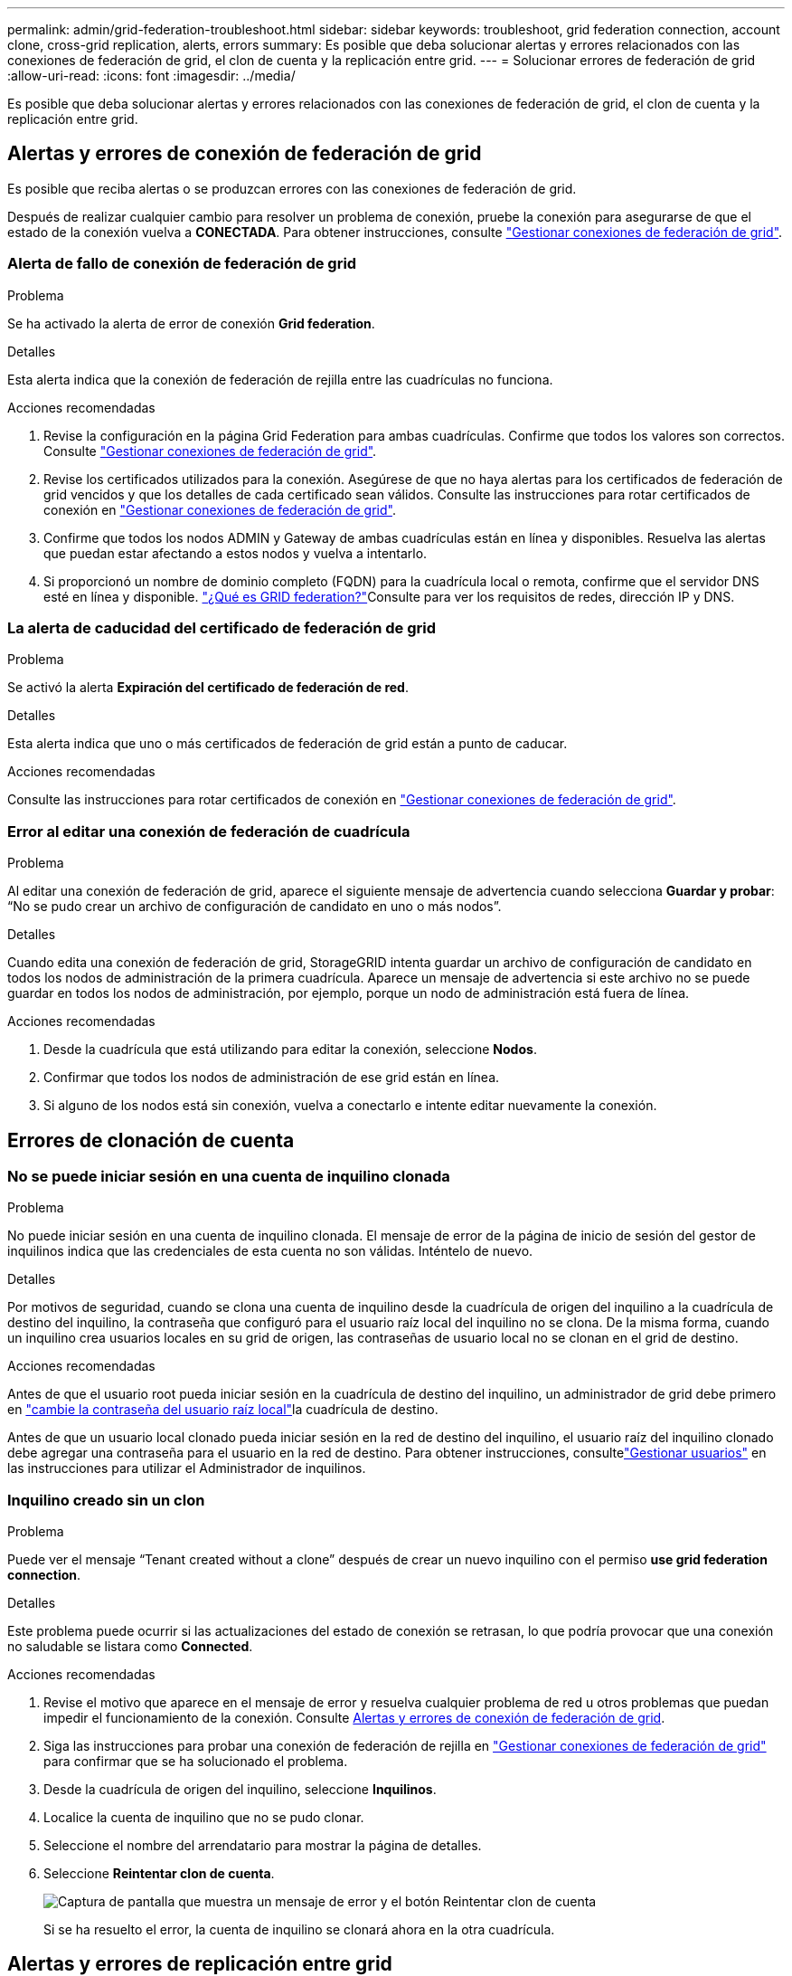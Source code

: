 ---
permalink: admin/grid-federation-troubleshoot.html 
sidebar: sidebar 
keywords: troubleshoot, grid federation connection, account clone, cross-grid replication, alerts, errors 
summary: Es posible que deba solucionar alertas y errores relacionados con las conexiones de federación de grid, el clon de cuenta y la replicación entre grid. 
---
= Solucionar errores de federación de grid
:allow-uri-read: 
:icons: font
:imagesdir: ../media/


[role="lead"]
Es posible que deba solucionar alertas y errores relacionados con las conexiones de federación de grid, el clon de cuenta y la replicación entre grid.



== [[grid-federation-errors]]Alertas y errores de conexión de federación de grid

Es posible que reciba alertas o se produzcan errores con las conexiones de federación de grid.

Después de realizar cualquier cambio para resolver un problema de conexión, pruebe la conexión para asegurarse de que el estado de la conexión vuelva a *CONECTADA*. Para obtener instrucciones, consulte link:grid-federation-manage-connection.html["Gestionar conexiones de federación de grid"].



=== Alerta de fallo de conexión de federación de grid

.Problema
Se ha activado la alerta de error de conexión *Grid federation*.

.Detalles
Esta alerta indica que la conexión de federación de rejilla entre las cuadrículas no funciona.

.Acciones recomendadas
. Revise la configuración en la página Grid Federation para ambas cuadrículas. Confirme que todos los valores son correctos. Consulte link:grid-federation-manage-connection.html["Gestionar conexiones de federación de grid"].
. Revise los certificados utilizados para la conexión. Asegúrese de que no haya alertas para los certificados de federación de grid vencidos y que los detalles de cada certificado sean válidos. Consulte las instrucciones para rotar certificados de conexión en link:grid-federation-manage-connection.html["Gestionar conexiones de federación de grid"].
. Confirme que todos los nodos ADMIN y Gateway de ambas cuadrículas están en línea y disponibles. Resuelva las alertas que puedan estar afectando a estos nodos y vuelva a intentarlo.
. Si proporcionó un nombre de dominio completo (FQDN) para la cuadrícula local o remota, confirme que el servidor DNS esté en línea y disponible. link:grid-federation-overview.html["¿Qué es GRID federation?"]Consulte para ver los requisitos de redes, dirección IP y DNS.




=== La alerta de caducidad del certificado de federación de grid

.Problema
Se activó la alerta *Expiración del certificado de federación de red*.

.Detalles
Esta alerta indica que uno o más certificados de federación de grid están a punto de caducar.

.Acciones recomendadas
Consulte las instrucciones para rotar certificados de conexión en link:grid-federation-manage-connection.html["Gestionar conexiones de federación de grid"].



=== Error al editar una conexión de federación de cuadrícula

.Problema
Al editar una conexión de federación de grid, aparece el siguiente mensaje de advertencia cuando selecciona *Guardar y probar*: “No se pudo crear un archivo de configuración de candidato en uno o más nodos”.

.Detalles
Cuando edita una conexión de federación de grid, StorageGRID intenta guardar un archivo de configuración de candidato en todos los nodos de administración de la primera cuadrícula. Aparece un mensaje de advertencia si este archivo no se puede guardar en todos los nodos de administración, por ejemplo, porque un nodo de administración está fuera de línea.

.Acciones recomendadas
. Desde la cuadrícula que está utilizando para editar la conexión, seleccione *Nodos*.
. Confirmar que todos los nodos de administración de ese grid están en línea.
. Si alguno de los nodos está sin conexión, vuelva a conectarlo e intente editar nuevamente la conexión.




== Errores de clonación de cuenta



=== No se puede iniciar sesión en una cuenta de inquilino clonada

.Problema
No puede iniciar sesión en una cuenta de inquilino clonada. El mensaje de error de la página de inicio de sesión del gestor de inquilinos indica que las credenciales de esta cuenta no son válidas. Inténtelo de nuevo.

.Detalles
Por motivos de seguridad, cuando se clona una cuenta de inquilino desde la cuadrícula de origen del inquilino a la cuadrícula de destino del inquilino, la contraseña que configuró para el usuario raíz local del inquilino no se clona. De la misma forma, cuando un inquilino crea usuarios locales en su grid de origen, las contraseñas de usuario local no se clonan en el grid de destino.

.Acciones recomendadas
Antes de que el usuario root pueda iniciar sesión en la cuadrícula de destino del inquilino, un administrador de grid debe primero en link:changing-password-for-tenant-local-root-user.html["cambie la contraseña del usuario raíz local"]la cuadrícula de destino.

Antes de que un usuario local clonado pueda iniciar sesión en la red de destino del inquilino, el usuario raíz del inquilino clonado debe agregar una contraseña para el usuario en la red de destino.  Para obtener instrucciones, consultelink:../tenant/manage-users.html["Gestionar usuarios"] en las instrucciones para utilizar el Administrador de inquilinos.



=== Inquilino creado sin un clon

.Problema
Puede ver el mensaje “Tenant created without a clone” después de crear un nuevo inquilino con el permiso *use grid federation connection*.

.Detalles
Este problema puede ocurrir si las actualizaciones del estado de conexión se retrasan, lo que podría provocar que una conexión no saludable se listara como *Connected*.

.Acciones recomendadas
. Revise el motivo que aparece en el mensaje de error y resuelva cualquier problema de red u otros problemas que puedan impedir el funcionamiento de la conexión. Consulte <<grid-federation-errors,Alertas y errores de conexión de federación de grid>>.
. Siga las instrucciones para probar una conexión de federación de rejilla en link:grid-federation-manage-connection.html["Gestionar conexiones de federación de grid"] para confirmar que se ha solucionado el problema.
. Desde la cuadrícula de origen del inquilino, seleccione *Inquilinos*.
. Localice la cuenta de inquilino que no se pudo clonar.
. Seleccione el nombre del arrendatario para mostrar la página de detalles.
. Seleccione *Reintentar clon de cuenta*.
+
image::../media/grid-federation-retry-account-clone.png[Captura de pantalla que muestra un mensaje de error y el botón Reintentar clon de cuenta]

+
Si se ha resuelto el error, la cuenta de inquilino se clonará ahora en la otra cuadrícula.





== Alertas y errores de replicación entre grid



=== Último error mostrado para conexión o arrendatario

.Problema
Cuando link:../monitor/grid-federation-monitor-connections.html["visualización de una conexión de federación de grid"] (o cuando link:grid-federation-manage-tenants.html["gestión de los inquilinos permitidos"] se trata de una conexión), nota un error en la columna *Último error* de la página de detalles de la conexión. Por ejemplo:

image::../media/grid-federation-last-error.png[Captura de pantalla que muestra un mensaje en la última columna de error de una conexión de federación de cuadrícula]

.Detalles
Para cada conexión de federación de red, la columna *Último error* muestra el error más reciente que ocurrió, si lo hubo, cuando los datos de un inquilino se estaban replicando a la otra red.  Esta columna muestra únicamente el último error de replicación entre redes que ocurrió; no se muestran los errores anteriores que podrían haber ocurrido.  Un error en esta columna podría ocurrir por una de estas razones:

* No se encontró la versión del objeto de origen.
* No se encontró el depósito de origen.
* Se ha suprimido el depósito de destino.
* Una cuenta diferente ha vuelto a crear el bloque de destino.
* Se ha suspendido el control de versiones del bloque de destino.
* La misma cuenta ha vuelto a crear el depósito de destino, pero ahora no tiene versiones.
* El objeto de origen tiene configuraciones de bloqueo de objetos S3 que no cumplen con las configuraciones de retención a nivel de inquilino de la red de destino.
* El objeto de origen tiene configuraciones de Bloqueo de objetos S3, y el Bloqueo de objetos S3 está deshabilitado en el depósito de destino.


.Acciones recomendadas
Si aparece un mensaje de error en la columna *Último error*, siga estos pasos:

. Revise el texto del mensaje.
. Realice las acciones recomendadas. Por ejemplo, si se suspendió el control de versiones en el bloque de destino para la replicación entre grid, vuelva a habilitar el control de versiones para ese bloque.
. Seleccione la conexión o la cuenta de inquilino de la tabla.
. Seleccione *Borrar error*.
. Seleccione *Sí* para borrar el mensaje y actualizar el estado del sistema.
. Espere 5-6 minutos e incorpore un objeto nuevo en el bloque. Confirme que el mensaje de error no vuelve a aparecer.
+

NOTE: Para asegurarse de que el mensaje de error se borra, espere al menos 5 minutos después de la marca de tiempo del mensaje antes de introducir un nuevo objeto.

+

TIP: Después de borrar el error, puede aparecer un nuevo *last error* si los objetos se ingieren en un depósito diferente que también tiene un error.

. Para determinar si se ha producido un fallo en la replicación de algún objeto debido al error del depósito, consulte link:../admin/grid-federation-retry-failed-replication.html["Identifique y vuelva a intentar operaciones de replicación fallidas"].




=== Alerta de error permanente de replicación entre grid

.Problema
Se activó la alerta de error permanente de replicación cruzada de la red*.

.Detalles
Esta alerta indica que los objetos de arrendatario no se pueden replicar entre los buckets de dos cuadrículas por un motivo que requiere la intervención del usuario para resolverlos. Esta alerta suele deberse a un cambio en el depósito de origen o de destino.

.Acciones recomendadas
. Inicie sesión en la cuadrícula donde se activó la alerta.
. Vaya a *Configuración* > *Sistema* > *Federación de red* y localice el nombre de la conexión que aparece en la alerta.
. En la pestaña de inquilinos permitidos, mire la columna *Último error* para determinar qué cuentas de inquilino tienen errores.
. Para obtener más información sobre el fallo, consulte las instrucciones de link:../monitor/grid-federation-monitor-connections.html["Supervisar las conexiones de federación de grid"] para revisar las métricas de replicación entre grid.
. Para cada cuenta de inquilino afectada:
+
.. Consulte las instrucciones de la link:../monitor/monitoring-tenant-activity.html["Supervise la actividad de los inquilinos"]para confirmar que el inquilino no ha superado su cuota en la cuadrícula de destino para la replicación entre grid.
.. Según sea necesario, aumente la cuota del inquilino en la cuadrícula de destino para permitir guardar nuevos objetos.


. Para cada inquilino afectado, inicie sesión en el Gestor de inquilinos en ambas cuadrículas, de modo que pueda comparar la lista de bloques.
. Para cada bloque que tiene habilitada la replicación entre grid, confirme lo siguiente:
+
** Hay un depósito correspondiente para el mismo inquilino en la otra cuadrícula (debe usar el nombre exacto).
** Ambos cubos tienen activado el control de versiones de objetos (el control de versiones no se puede suspender en ninguna cuadrícula).
** Ninguno de los depósitos está en el estado *Deleting objects: Read-only*.


. Para confirmar que se ha resuelto el problema, consulte las instrucciones de link:../monitor/grid-federation-monitor-connections.html["Supervisar las conexiones de federación de grid"] para revisar las métricas de replicación entre grid o realice estos pasos:
+
.. Vuelva a la página Grid federation.
.. Seleccione el inquilino afectado y seleccione *Borrar error* en la columna *Último error*.
.. Seleccione *Sí* para borrar el mensaje y actualizar el estado del sistema.
.. Espere 5-6 minutos e incorpore un objeto nuevo en el bloque. Confirme que el mensaje de error no vuelve a aparecer.
+

NOTE: Para asegurarse de que el mensaje de error se borra, espere al menos 5 minutos después de la marca de tiempo del mensaje antes de introducir un nuevo objeto.

+

NOTE: Puede que la alerta tarde hasta un día en borrarse una vez que se resuelve.

.. Vaya a link:grid-federation-retry-failed-replication.html["Identifique y vuelva a intentar operaciones de replicación fallidas"] para identificar cualquier objeto o eliminar marcadores que no se hayan podido replicar en la otra cuadrícula y para volver a intentar la replicación según sea necesario.






=== Alerta no disponible del recurso de replicación entre grid

.Problema
Se activó la alerta *Cross-grid replication resource unavailable*.

.Detalles
Esta alerta indica que las solicitudes de replicación entre grid están pendientes porque un recurso no está disponible. Por ejemplo, puede haber un error de red.

.Acciones recomendadas
. Supervise la alerta para ver si el problema se resuelve por sí solo.
. Si el problema persiste, determine si cualquiera de las redes tiene una alerta de *Error de conexión de federación de red* para la misma conexión o una alerta de *No se puede comunicar con el nodo* para un nodo. Es posible que esta alerta se resuelva al resolver esas alertas.
. Para obtener más información sobre el fallo, consulte las instrucciones de link:../monitor/grid-federation-monitor-connections.html["Supervisar las conexiones de federación de grid"] para revisar las métricas de replicación entre grid.
. Si no puede resolver la alerta, póngase en contacto con el soporte técnico.


La replicación entre cuadrículas continuará con normalidad una vez resuelto el problema.
